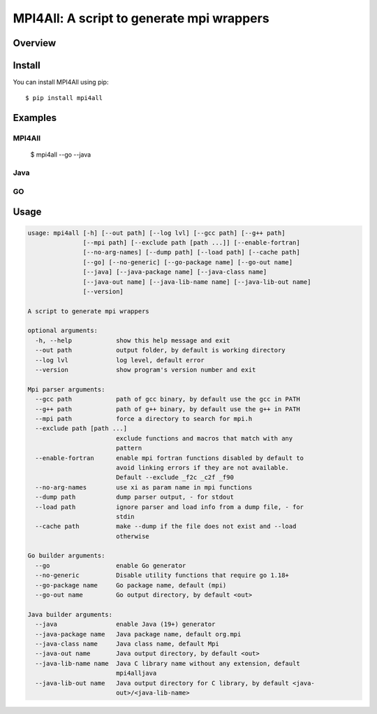 ==========================================
MPI4All: A script to generate mpi wrappers
==========================================

--------
Overview
--------



-------
Install
-------

You can install MPI4All using pip::

 $ pip install mpi4all



--------
Examples
--------


MPI4All
^^^^^^^

 $ mpi4all --go --java


Java
^^^^

.. code-block:: java


GO
^^

.. code-block::go

    package main

    import "mpi"

    func main() {
        if err := mpi.MPI_Init(nil, nil); err != nil {
            panic(err)
        }

        var rank mpi.C_int
        var size mpi.C_int

        if err := mpi.MPI_Comm_rank(mpi.MPI_COMM_WORLD, &rank); err != nil {
            panic(err)
        }

        if err := mpi.MPI_Comm_size(mpi.MPI_COMM_WORLD, &size); err != nil {
            panic(err)
        }

        result := make([]mpi.C_int, int(size))

        if err := mpi.MPI_Allgather(mpi.P(&rank), 1, mpi.MPI_INT,
            mpi.PA(&result), mpi.C_int(len(result)), mpi.MPI_INT, mpi.MPI_COMM_WORLD); err != nil {
            panic(err)
        }

        for i := 0; i < int(size); i++ {
            if i != int(result[i]) {
                panic("Allgather error")
            }
        }

        if err := mpi.MPI_Finalize(); err != nil {
            panic(err)
        }

    }
-----
Usage
-----

.. code-block:: shell

    usage: mpi4all [-h] [--out path] [--log lvl] [--gcc path] [--g++ path]
                   [--mpi path] [--exclude path [path ...]] [--enable-fortran]
                   [--no-arg-names] [--dump path] [--load path] [--cache path]
                   [--go] [--no-generic] [--go-package name] [--go-out name]
                   [--java] [--java-package name] [--java-class name]
                   [--java-out name] [--java-lib-name name] [--java-lib-out name]
                   [--version]

    A script to generate mpi wrappers

    optional arguments:
      -h, --help            show this help message and exit
      --out path            output folder, by default is working directory
      --log lvl             log level, default error
      --version             show program's version number and exit

    Mpi parser arguments:
      --gcc path            path of gcc binary, by default use the gcc in PATH
      --g++ path            path of g++ binary, by default use the g++ in PATH
      --mpi path            force a directory to search for mpi.h
      --exclude path [path ...]
                            exclude functions and macros that match with any
                            pattern
      --enable-fortran      enable mpi fortran functions disabled by default to
                            avoid linking errors if they are not available.
                            Default --exclude _f2c _c2f _f90
      --no-arg-names        use xi as param name in mpi functions
      --dump path           dump parser output, - for stdout
      --load path           ignore parser and load info from a dump file, - for
                            stdin
      --cache path          make --dump if the file does not exist and --load
                            otherwise

    Go builder arguments:
      --go                  enable Go generator
      --no-generic          Disable utility functions that require go 1.18+
      --go-package name     Go package name, default (mpi)
      --go-out name         Go output directory, by default <out>

    Java builder arguments:
      --java                enable Java (19+) generator
      --java-package name   Java package name, default org.mpi
      --java-class name     Java class name, default Mpi
      --java-out name       Java output directory, by default <out>
      --java-lib-name name  Java C library name without any extension, default
                            mpi4alljava
      --java-lib-out name   Java output directory for C library, by default <java-
                            out>/<java-lib-name>
